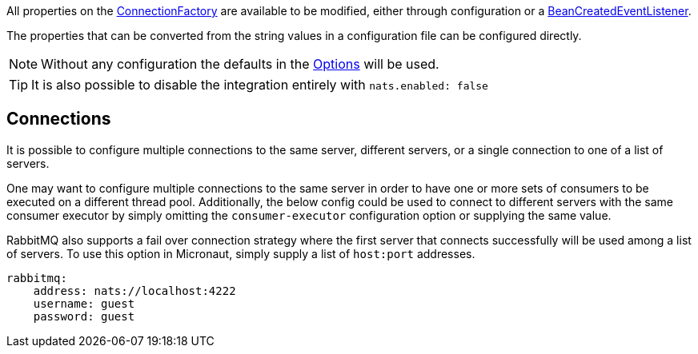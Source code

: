 All properties on the link:{apirabbit}client/ConnectionFactory.html[ConnectionFactory] are available to be modified, either through configuration or a link:{apimicronaut}context/event/BeanCreatedEventListener.html[BeanCreatedEventListener].

The properties that can be converted from the string values in a configuration file can be configured directly.

NOTE: Without any configuration the defaults in the link:{apinats}/{natsVersion}/io/nats/client/Options.html[Options] will be used.

TIP: It is also possible to disable the integration entirely with `nats.enabled: false`

== Connections

It is possible to configure multiple connections to the same server, different servers, or a single connection to one of a list of servers.

One may want to configure multiple connections to the same server in order to have one or more sets of consumers to be executed on a different thread pool. Additionally, the below config could be used to connect to different servers with the same consumer executor by simply omitting the `consumer-executor` configuration option or supplying the same value.


RabbitMQ also supports a fail over connection strategy where the first server that connects successfully will be used among a list of servers. To use this option in Micronaut, simply supply a list of `host:port` addresses.

[source,yaml]
----
rabbitmq:
    address: nats://localhost:4222
    username: guest
    password: guest
----
